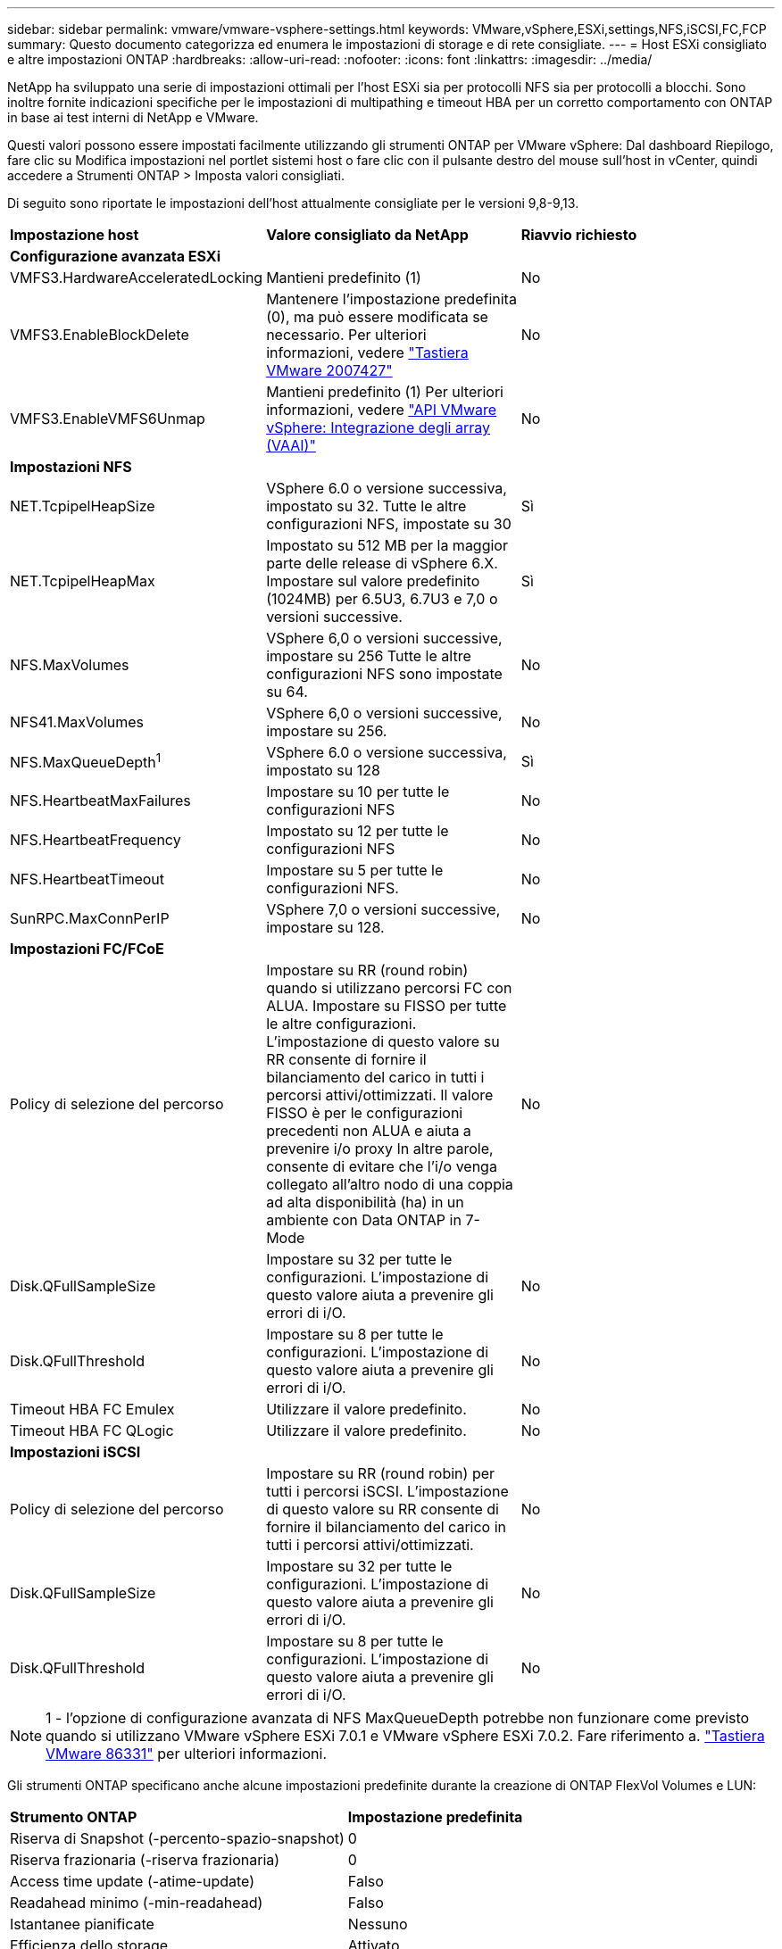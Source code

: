 ---
sidebar: sidebar 
permalink: vmware/vmware-vsphere-settings.html 
keywords: VMware,vSphere,ESXi,settings,NFS,iSCSI,FC,FCP 
summary: Questo documento categorizza ed enumera le impostazioni di storage e di rete consigliate. 
---
= Host ESXi consigliato e altre impostazioni ONTAP
:hardbreaks:
:allow-uri-read: 
:nofooter: 
:icons: font
:linkattrs: 
:imagesdir: ../media/


[role="lead"]
NetApp ha sviluppato una serie di impostazioni ottimali per l'host ESXi sia per protocolli NFS sia per protocolli a blocchi. Sono inoltre fornite indicazioni specifiche per le impostazioni di multipathing e timeout HBA per un corretto comportamento con ONTAP in base ai test interni di NetApp e VMware.

Questi valori possono essere impostati facilmente utilizzando gli strumenti ONTAP per VMware vSphere: Dal dashboard Riepilogo, fare clic su Modifica impostazioni nel portlet sistemi host o fare clic con il pulsante destro del mouse sull'host in vCenter, quindi accedere a Strumenti ONTAP > Imposta valori consigliati.

Di seguito sono riportate le impostazioni dell'host attualmente consigliate per le versioni 9,8-9,13.

|===


| *Impostazione host* | *Valore consigliato da NetApp* | *Riavvio richiesto* 


3+| *Configurazione avanzata ESXi* 


| VMFS3.HardwareAcceleratedLocking | Mantieni predefinito (1) | No 


| VMFS3.EnableBlockDelete | Mantenere l'impostazione predefinita (0), ma può essere modificata se necessario.
Per ulteriori informazioni, vedere link:https://knowledge.broadcom.com/external/article?legacyId=2007427["Tastiera VMware 2007427"] | No 


| VMFS3.EnableVMFS6Unmap | Mantieni predefinito (1)
Per ulteriori informazioni, vedere link:https://core.vmware.com/resource/vmware-vsphere-apis-array-integration-vaai#sec9426-sub4["API VMware vSphere: Integrazione degli array (VAAI)"] | No 


3+| *Impostazioni NFS* 


| NET.TcpipelHeapSize | VSphere 6.0 o versione successiva, impostato su 32.
Tutte le altre configurazioni NFS, impostate su 30 | Sì 


| NET.TcpipelHeapMax | Impostato su 512 MB per la maggior parte delle release di vSphere 6.X.
Impostare sul valore predefinito (1024MB) per 6.5U3, 6.7U3 e 7,0 o versioni successive. | Sì 


| NFS.MaxVolumes | VSphere 6,0 o versioni successive, impostare su 256
Tutte le altre configurazioni NFS sono impostate su 64. | No 


| NFS41.MaxVolumes | VSphere 6,0 o versioni successive, impostare su 256. | No 


| NFS.MaxQueueDepth^1^ | VSphere 6.0 o versione successiva, impostato su 128 | Sì 


| NFS.HeartbeatMaxFailures | Impostare su 10 per tutte le configurazioni NFS | No 


| NFS.HeartbeatFrequency | Impostato su 12 per tutte le configurazioni NFS | No 


| NFS.HeartbeatTimeout | Impostare su 5 per tutte le configurazioni NFS. | No 


| SunRPC.MaxConnPerIP | VSphere 7,0 o versioni successive, impostare su 128. | No 


3+| *Impostazioni FC/FCoE* 


| Policy di selezione del percorso | Impostare su RR (round robin) quando si utilizzano percorsi FC con ALUA. Impostare su FISSO per tutte le altre configurazioni.
L'impostazione di questo valore su RR consente di fornire il bilanciamento del carico in tutti i percorsi attivi/ottimizzati.
Il valore FISSO è per le configurazioni precedenti non ALUA e aiuta a prevenire i/o proxy In altre parole, consente di evitare che l'i/o venga collegato all'altro nodo di una coppia ad alta disponibilità (ha) in un ambiente con Data ONTAP in 7-Mode | No 


| Disk.QFullSampleSize | Impostare su 32 per tutte le configurazioni.
L'impostazione di questo valore aiuta a prevenire gli errori di i/O. | No 


| Disk.QFullThreshold | Impostare su 8 per tutte le configurazioni.
L'impostazione di questo valore aiuta a prevenire gli errori di i/O. | No 


| Timeout HBA FC Emulex | Utilizzare il valore predefinito. | No 


| Timeout HBA FC QLogic | Utilizzare il valore predefinito. | No 


3+| *Impostazioni iSCSI* 


| Policy di selezione del percorso | Impostare su RR (round robin) per tutti i percorsi iSCSI.
L'impostazione di questo valore su RR consente di fornire il bilanciamento del carico in tutti i percorsi attivi/ottimizzati. | No 


| Disk.QFullSampleSize | Impostare su 32 per tutte le configurazioni.
L'impostazione di questo valore aiuta a prevenire gli errori di i/O. | No 


| Disk.QFullThreshold | Impostare su 8 per tutte le configurazioni.
L'impostazione di questo valore aiuta a prevenire gli errori di i/O. | No 
|===

NOTE: 1 - l'opzione di configurazione avanzata di NFS MaxQueueDepth potrebbe non funzionare come previsto quando si utilizzano VMware vSphere ESXi 7.0.1 e VMware vSphere ESXi 7.0.2. Fare riferimento a. link:https://kb.vmware.com/s/article/86331?lang=en_US["Tastiera VMware 86331"] per ulteriori informazioni.

Gli strumenti ONTAP specificano anche alcune impostazioni predefinite durante la creazione di ONTAP FlexVol Volumes e LUN:

|===


| *Strumento ONTAP* | *Impostazione predefinita* 


| Riserva di Snapshot (-percento-spazio-snapshot) | 0 


| Riserva frazionaria (-riserva frazionaria) | 0 


| Access time update (-atime-update) | Falso 


| Readahead minimo (-min-readahead) | Falso 


| Istantanee pianificate | Nessuno 


| Efficienza dello storage | Attivato 


| Garanzia di volume | Nessuno (con thin provisioning) 


| Dimensionamento automatico del volume | grow_shrink 


| Prenotazione di spazio LUN | Disattivato 


| Allocazione dello spazio del LUN | Attivato 
|===


== Impostazioni multipath per performance superiori

Sebbene non sia attualmente configurato dagli strumenti ONTAP disponibili, NetApp suggerisce le seguenti opzioni di configurazione:

* In ambienti dalle performance elevate o quando si testano le performance con un singolo datastore LUN, si consiglia di modificare l'impostazione del bilanciamento del carico del criterio di selezione del percorso (PSP) round-robin (VMW_PSP_RR) dall'impostazione IOPS predefinita di 1000 a un valore di 1. Consulta la Knowledge base di VMware https://kb.vmware.com/s/article/2069356["2069356"^] per ulteriori informazioni.
* In vSphere 6.7 Update 1, VMware ha introdotto un nuovo meccanismo di bilanciamento del carico di latenza per la PSP Round Robin. La nuova opzione prende in considerazione la larghezza di banda i/o e la latenza del percorso quando si seleziona il percorso ottimale per i/O. Potresti trarre vantaggio dall'utilizzo in ambienti con una connettività di percorso non equivalente, ad esempio casi in cui sono presenti più hop di rete su un percorso piuttosto che su un altro, o quando utilizzi un sistema NetApp All SAN Array. Vedere https://docs.vmware.com/en/VMware-vSphere/7.0/com.vmware.vsphere.storage.doc/GUID-B7AD0CA0-CBE2-4DB4-A22C-AD323226A257.html?hWord=N4IghgNiBcIA4Gc4AIJgC4FMB2BjAniAL5A["Plug-in e policy per la selezione del percorso"^] per ulteriori informazioni.




== Documentazione aggiuntiva

Per FCP e iSCSI con vSphere 7, è possibile trovare ulteriori dettagli all'indirizzo https://docs.netapp.com/us-en/ontap-sanhost/hu_vsphere_7.html["Utilizzo di VMware vSphere 7.x con ONTAP"^]
Per FCP e iSCSI con vSphere 8, è possibile trovare ulteriori dettagli all'indirizzo https://docs.netapp.com/us-en/ontap-sanhost/hu_vsphere_8.html["Utilizzo di VMware vSphere 8.x con ONTAP"^]
Per NVMe-of con vSphere 7, è possibile trovare ulteriori dettagli all'indirizzo https://docs.netapp.com/us-en/ontap-sanhost/nvme_esxi_7.html["Per NVMe-of, ulteriori dettagli sono disponibili nella pagina NVMe-of host Configuration per ESXi 7.x con ONTAP"^]
Per NVMe-of con vSphere 8, è possibile trovare ulteriori dettagli all'indirizzo https://docs.netapp.com/us-en/ontap-sanhost/nvme_esxi_8.html["Per NVMe-of, ulteriori dettagli sono disponibili nella pagina NVMe-of host Configuration per ESXi 8.x con ONTAP"^]
